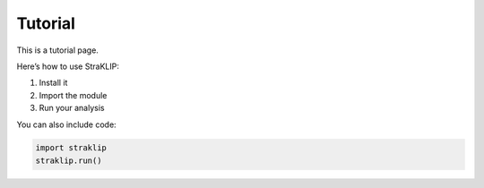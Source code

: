 Tutorial
========

This is a tutorial page.

Here’s how to use StraKLIP:

1. Install it
2. Import the module
3. Run your analysis

You can also include code:

.. code-block:: python

   import straklip
   straklip.run()
